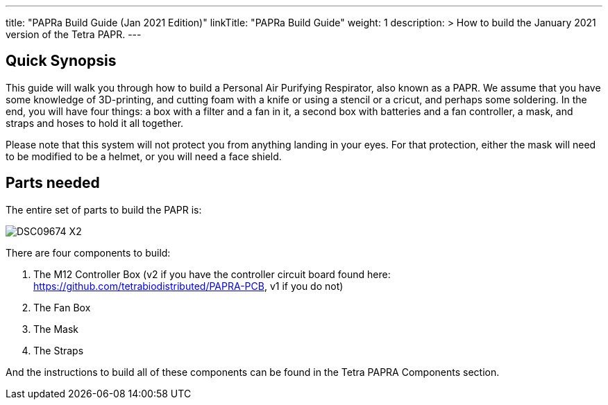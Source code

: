 
---
title: "PAPRa Build Guide (Jan 2021 Edition)"
linkTitle: "PAPRa Build Guide"
weight: 1
description: >
  How to build the January 2021 version of the Tetra PAPR.
---

== Quick Synopsis

This guide will walk you through how to build a Personal Air Purifying Respirator, also known as a PAPR.  We assume that you have some knowledge of 3D-printing, and cutting foam with a knife or using a stencil or a cricut, and perhaps some soldering.  In the end, you will have four things: a box with a filter and a fan in it, a second box with batteries and a fan controller, a mask, and straps and hoses to hold it all together. 

Please note that this system will not protect you from anything landing in your eyes.  For that protection, either the mask will need to be modified to be a helmet, or you will need a face shield.

== Parts needed

The entire set of parts to build the PAPR is:

image:https://photos.smugmug.com/Tetra-Testing/09-Jan-2021-PAPRa-build-party/i-LqbpfFH/0/5d2a4db0/X2/DSC09674-X2.jpg[]

There are four components to build:

1.  The M12 Controller Box (v2 if you have the controller circuit board found here: https://github.com/tetrabiodistributed/PAPRA-PCB, v1 if you do not)
2.  The Fan Box
3.  The Mask
4.  The Straps

And the instructions to build all of these components can be found in the Tetra PAPRA Components section.

